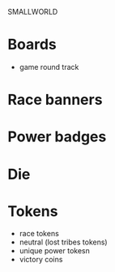 SMALLWORLD

* Boards
  - game round track

* Race banners

* Power badges

* Die

* Tokens
  - race tokens
  - neutral (lost tribes tokens)
  - unique power tokesn
  - victory coins
 
